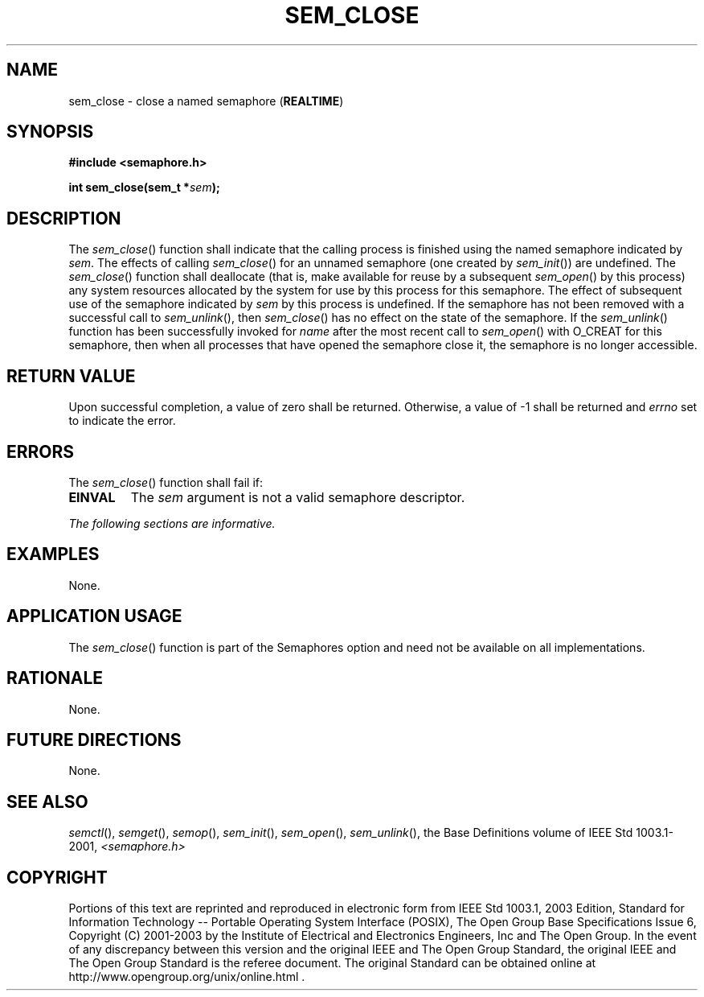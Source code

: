 .\" Copyright (c) 2001-2003 The Open Group, All Rights Reserved 
.TH "SEM_CLOSE" 3 2003 "IEEE/The Open Group" "POSIX Programmer's Manual"
.\" sem_close 
.SH NAME
sem_close \- close a named semaphore (\fBREALTIME\fP)
.SH SYNOPSIS
.LP
\fB#include <semaphore.h>
.br
.sp
int sem_close(sem_t *\fP\fIsem\fP\fB); \fP
\fB
.br
\fP
.SH DESCRIPTION
.LP
The \fIsem_close\fP() function shall indicate that the calling process
is finished using the named semaphore indicated by
\fIsem\fP. The effects of calling \fIsem_close\fP() for an unnamed
semaphore (one created by \fIsem_init\fP()) are undefined. The \fIsem_close\fP()
function shall deallocate (that is, make
available for reuse by a subsequent \fIsem_open\fP() by this process)
any system
resources allocated by the system for use by this process for this
semaphore. The effect of subsequent use of the semaphore
indicated by \fIsem\fP by this process is undefined. If the semaphore
has not been removed with a successful call to \fIsem_unlink\fP(),
then \fIsem_close\fP() has no effect on the state of the semaphore.
If the
\fIsem_unlink\fP() function has been successfully invoked for \fIname\fP
after the
most recent call to \fIsem_open\fP() with O_CREAT for this semaphore,
then when all
processes that have opened the semaphore close it, the semaphore is
no longer accessible.
.SH RETURN VALUE
.LP
Upon successful completion, a value of zero shall be returned. Otherwise,
a value of -1 shall be returned and \fIerrno\fP set
to indicate the error.
.SH ERRORS
.LP
The \fIsem_close\fP() function shall fail if:
.TP 7
.B EINVAL
The \fIsem\fP argument is not a valid semaphore descriptor.
.sp
.LP
\fIThe following sections are informative.\fP
.SH EXAMPLES
.LP
None.
.SH APPLICATION USAGE
.LP
The \fIsem_close\fP() function is part of the Semaphores option and
need not be available on all implementations.
.SH RATIONALE
.LP
None.
.SH FUTURE DIRECTIONS
.LP
None.
.SH SEE ALSO
.LP
\fIsemctl\fP(), \fIsemget\fP(), \fIsemop\fP(),
\fIsem_init\fP(), \fIsem_open\fP(), \fIsem_unlink\fP(), the Base
Definitions volume of IEEE\ Std\ 1003.1-2001, \fI<semaphore.h>\fP
.SH COPYRIGHT
Portions of this text are reprinted and reproduced in electronic form
from IEEE Std 1003.1, 2003 Edition, Standard for Information Technology
-- Portable Operating System Interface (POSIX), The Open Group Base
Specifications Issue 6, Copyright (C) 2001-2003 by the Institute of
Electrical and Electronics Engineers, Inc and The Open Group. In the
event of any discrepancy between this version and the original IEEE and
The Open Group Standard, the original IEEE and The Open Group Standard
is the referee document. The original Standard can be obtained online at
http://www.opengroup.org/unix/online.html .
